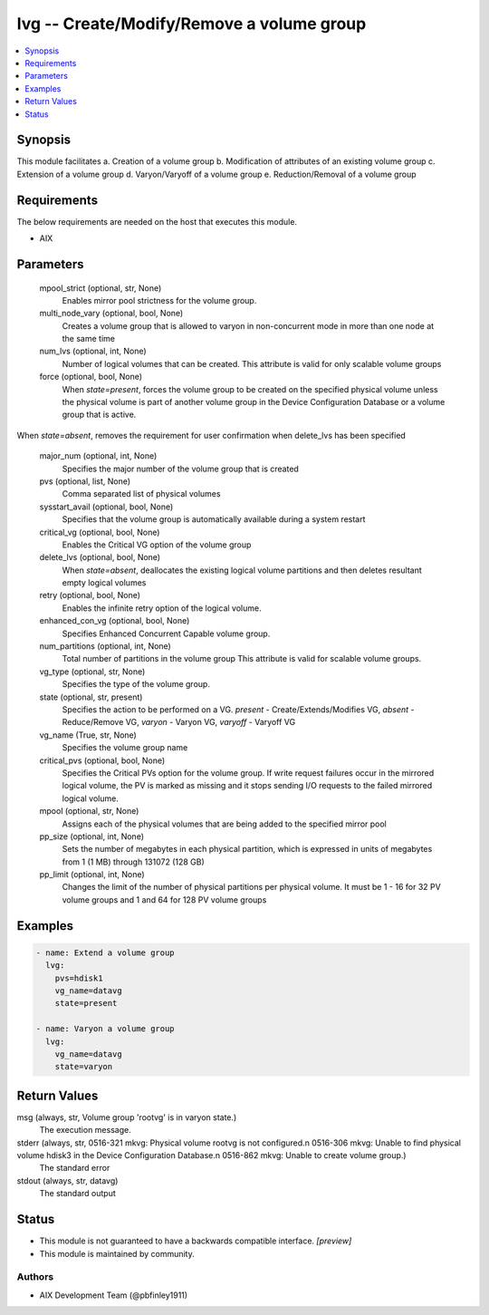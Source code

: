 .. _lvg_module:


lvg -- Create/Modify/Remove a volume group
==========================================

.. contents::
   :local:
   :depth: 1


Synopsis
--------

This module facilitates a. Creation of a volume group b. Modification of attributes of an existing volume group c. Extension of a volume group d. Varyon/Varyoff of a volume group e. Reduction/Removal of a volume group



Requirements
------------
The below requirements are needed on the host that executes this module.

- AIX



Parameters
----------

  mpool_strict (optional, str, None)
    Enables mirror pool strictness for the volume group.


  multi_node_vary (optional, bool, None)
    Creates a volume group that is allowed to varyon in non-concurrent mode in more than one node at the same time


  num_lvs (optional, int, None)
    Number of logical volumes that can be created. This attribute is valid for only scalable volume groups


  force (optional, bool, None)
    When *state=present*, forces the volume group to be created on the specified physical volume unless the physical volume is part of another volume group in the Device Configuration Database or a volume group that is active.
When *state=absent*, removes the requirement for user confirmation when delete_lvs has been specified


  major_num (optional, int, None)
    Specifies the major number of the volume group that is created


  pvs (optional, list, None)
    Comma separated list of physical volumes


  sysstart_avail (optional, bool, None)
    Specifies that the volume group is automatically available during a system restart


  critical_vg (optional, bool, None)
    Enables the Critical VG option of the volume group


  delete_lvs (optional, bool, None)
    When *state=absent*, deallocates the existing logical volume partitions and then deletes resultant empty logical volumes


  retry (optional, bool, None)
    Enables the infinite retry option of the logical volume.


  enhanced_con_vg (optional, bool, None)
    Specifies Enhanced Concurrent Capable volume group.


  num_partitions (optional, int, None)
    Total number of partitions in the volume group This attribute is valid for scalable volume groups.


  vg_type (optional, str, None)
    Specifies the type of the volume group.


  state (optional, str, present)
    Specifies the action to be performed on a VG. *present* - Create/Extends/Modifies VG, *absent* - Reduce/Remove VG, *varyon* - Varyon VG, *varyoff* - Varyoff VG


  vg_name (True, str, None)
    Specifies the volume group name


  critical_pvs (optional, bool, None)
    Specifies the Critical PVs option for the volume group. If write request failures occur in the mirrored logical volume, the PV is marked as missing and it stops sending I/O requests to the failed mirrored logical volume.


  mpool (optional, str, None)
    Assigns each of the physical volumes that are being added to the specified mirror pool


  pp_size (optional, int, None)
    Sets the number of megabytes in each physical partition, which is expressed in units of megabytes from 1 (1 MB) through 131072 (128 GB)


  pp_limit (optional, int, None)
    Changes the limit of the number of physical partitions per physical volume. It must be 1 - 16 for 32 PV volume groups and 1 and 64 for 128 PV volume groups









Examples
--------

.. code-block:: yaml+jinja

    
    - name: Extend a volume group
      lvg:
        pvs=hdisk1
        vg_name=datavg
        state=present

    - name: Varyon a volume group
      lvg:
        vg_name=datavg
        state=varyon



Return Values
-------------

msg (always, str, Volume group 'rootvg' is in varyon state.)
  The execution message.


stderr (always, str, 0516-321 mkvg: Physical volume rootvg is not configured.\n 0516-306 mkvg: Unable to find physical volume hdisk3 in the Device Configuration Database.\n 0516-862 mkvg: Unable to create volume group.)
  The standard error


stdout (always, str, datavg)
  The standard output





Status
------




- This module is not guaranteed to have a backwards compatible interface. *[preview]*


- This module is maintained by community.



Authors
~~~~~~~

- AIX Development Team (@pbfinley1911)


